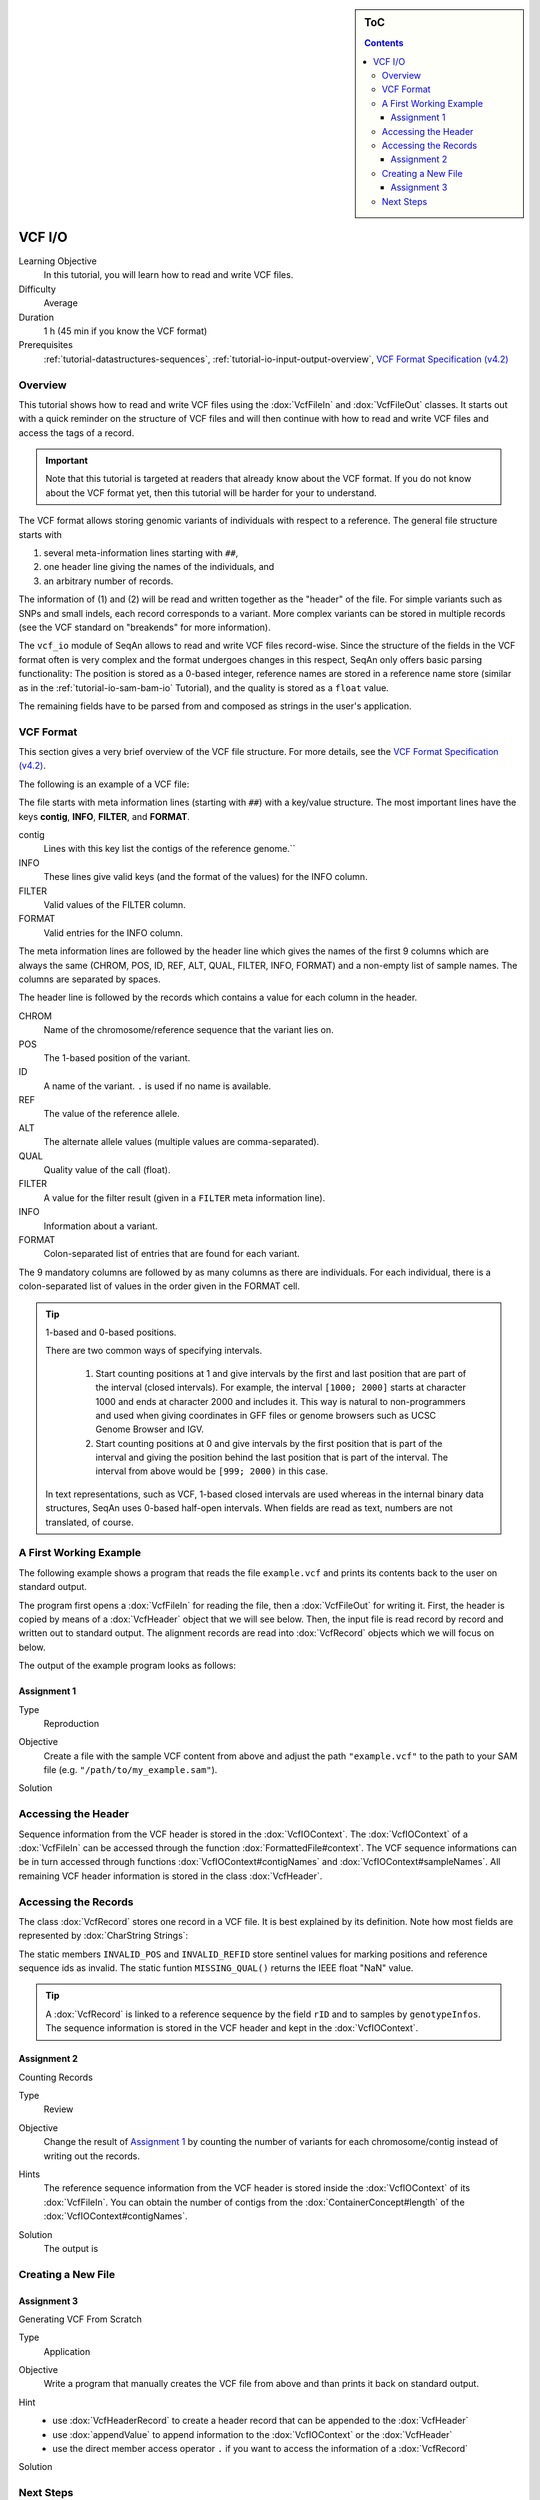 .. sidebar:: ToC

    .. contents::

.. _tutorial-io-vcf-io:

VCF I/O
=======

Learning Objective
  In this tutorial, you will learn how to read and write VCF files.

Difficulty
  Average

Duration
  1 h (45 min if you know the VCF format)

Prerequisites
  :ref:`tutorial-datastructures-sequences`, :ref:`tutorial-io-input-output-overview`, `VCF Format Specification (v4.2) <https://samtools.github.io/hts-specs/VCFv4.2.pdf>`_

Overview
--------

This tutorial shows how to read and write VCF files using the :dox:`VcfFileIn` and :dox:`VcfFileOut` classes.
It starts out with a quick reminder on the structure of VCF files and will then continue with how to read and write VCF files and access the tags of a record.

.. important::

   Note that this tutorial is targeted at readers that already know about the VCF format.
   If you do not know about the VCF format yet, then this tutorial will be harder for your to understand.

The VCF format allows storing genomic variants of individuals with respect to a reference.
The general file structure starts with 

#. several meta-information lines starting with ``##``,
#. one header line giving the names of the individuals, and
#. an arbitrary number of records.

The information of (1) and (2) will be read and written together as the "header" of the file.
For simple variants such as SNPs and small indels, each record corresponds to a variant.
More complex variants can be stored in multiple records (see the VCF standard on "breakends" for more information).

The ``vcf_io`` module of SeqAn allows to read and write VCF files record-wise.
Since the structure of the fields in the VCF format often is very complex and the format undergoes changes in this respect, SeqAn only offers basic parsing functionality: The position is stored as a 0-based integer, reference names are stored in a reference name store (similar as in the :ref:`tutorial-io-sam-bam-io` Tutorial), and the quality is stored as a ``float`` value.

The remaining fields have to be parsed from and composed as strings in the user's application.

VCF Format
----------

This section gives a very brief overview of the VCF file structure.
For more details, see the `VCF Format Specification (v4.2) <https://samtools.github.io/hts-specs/VCFv4.2.pdf>`_.

The following is an example of a VCF file:

.. includefrags:: demos/tutorial/vcf_io/example.vcf

The file starts with meta information lines (starting with ``##``) with a key/value structure.
The most important lines have the keys **contig**, **INFO**, **FILTER**, and **FORMAT**.

contig
  Lines with this key list the contigs of the reference genome.``

INFO
  These lines give valid keys (and the format of the values) for the INFO column.

FILTER
  Valid values of the FILTER column.

FORMAT
  Valid entries for the INFO column.

The meta information lines are followed by the header line which gives the names of the first 9 columns which are always the same (CHROM, POS, ID, REF, ALT, QUAL, FILTER, INFO, FORMAT) and a non-empty list of sample names.
The columns are separated by spaces.

The header line is followed by the records which contains a value for each column in the header.

CHROM
  Name of the chromosome/reference sequence that the variant lies on.

POS
  The 1-based position of the variant.

ID
  A name of the variant.
  ``.`` is used if no name is available.

REF
  The value of the reference allele.

ALT
  The alternate allele values (multiple values are comma-separated).

QUAL
  Quality value of the call (float).

FILTER
  A value for the filter result (given in a ``FILTER`` meta information line).

INFO
  Information about a variant.

FORMAT
  Colon-separated list of entries that are found for each variant.

The 9 mandatory columns are followed by as many columns as there are individuals.
For each individual, there is a colon-separated list of values in the order given in the FORMAT cell.

.. tip::

    1-based and 0-based positions.

    There are two common ways of specifying intervals.

     #. Start counting positions at 1 and give intervals by the first and last position that are part of the interval (closed intervals).
        For example, the interval ``[1000; 2000]`` starts at character 1000 and ends at character 2000 and includes it.
        This way is natural to non-programmers and used when giving coordinates in GFF files or genome browsers such as UCSC Genome Browser and IGV.
     #. Start counting positions at 0 and give intervals by the first position that is part of the interval and giving the position behind the last position that is part of the interval.
        The interval from above would be ``[999; 2000)`` in this case.

    In text representations, such as VCF, 1-based closed intervals are used whereas in the internal binary data structures, SeqAn uses 0-based half-open intervals.
    When fields are read as text, numbers are not translated, of course.

A First Working Example
-----------------------

The following example shows a program that reads the file ``example.vcf`` and prints its contents back to the user on standard output.

.. includefrags:: demos/tutorial/vcf_io/example1.cpp

The program first opens a :dox:`VcfFileIn` for reading the file, then a :dox:`VcfFileOut` for writing it.
First, the header is copied by means of a :dox:`VcfHeader` object that we will see below.
Then, the input file is read record by record and written out to standard output.
The alignment records are read into :dox:`VcfRecord` objects which we will focus on below.

The output of the example program looks as follows:

.. includefrags:: demos/tutorial/vcf_io/example1.cpp.stdout

Assignment 1
""""""""""""

.. container:: assignment

   Type
     Reproduction

   Objective
     Create a file with the sample VCF content from above and adjust the path ``"example.vcf"`` to the path to your SAM file (e.g. ``"/path/to/my_example.sam"``).

   Solution
      .. container:: foldable

         .. includefrags:: demos/tutorial/vcf_io/solution1.cpp

Accessing the Header
--------------------

Sequence information from the VCF header is stored in the :dox:`VcfIOContext`.
The :dox:`VcfIOContext` of a :dox:`VcfFileIn` can be accessed through the function :dox:`FormattedFile#context`.
The VCF sequence informations can be in turn accessed through functions :dox:`VcfIOContext#contigNames` and :dox:`VcfIOContext#sampleNames`.
All remaining VCF header information is stored in the class :dox:`VcfHeader`.

Accessing the Records
---------------------

The class :dox:`VcfRecord` stores one record in a VCF file.
It is best explained by its definition.
Note how most fields are represented by :dox:`CharString Strings`:

.. includefrags:: demos/tutorial/vcf_io/base.cpp
      :fragment: vcfRecord

The static members ``INVALID_POS`` and ``INVALID_REFID`` store sentinel values for marking positions and reference sequence ids as invalid.
The static funtion ``MISSING_QUAL()`` returns the IEEE float "NaN" value.

.. tip::
   A :dox:`VcfRecord` is linked to a reference sequence by the field ``rID`` and to samples by ``genotypeInfos``.
   The sequence information is stored in the VCF header and kept in the :dox:`VcfIOContext`.


Assignment 2
""""""""""""

.. container:: assignment

   Counting Records

   Type
     Review

   Objective
     Change the result of `Assignment 1`_ by counting the number of variants for each chromosome/contig instead of writing out the records.

   Hints
     The reference sequence information from the VCF header is stored inside the :dox:`VcfIOContext` of its :dox:`VcfFileIn`.
     You can obtain the number of contigs from the :dox:`ContainerConcept#length` of the :dox:`VcfIOContext#contigNames`.

   Solution
     .. container:: foldable

        .. includefrags:: demos/tutorial/vcf_io/solution2.cpp

        The output is

        .. includefrags:: demos/tutorial/vcf_io/solution2.cpp.stdout

Creating a New File
-------------------

Assignment 3
""""""""""""


.. container:: assignment

   Generating VCF From Scratch

   Type
     Application

   Objective
     Write a program that manually creates the VCF file from above and than prints it back on standard output.

   Hint
     * use :dox:`VcfHeaderRecord` to create a header record that can be appended to the :dox:`VcfHeader`
     * use :dox:`appendValue` to append information to the :dox:`VcfIOContext` or the :dox:`VcfHeader`
     * use the direct member access operator ``.`` if you want to access the information of a :dox:`VcfRecord`

   Solution
     .. container:: foldable

        .. includefrags:: demos/tutorial/vcf_io/solution3.cpp

Next Steps
----------

* Continue with the :ref:`tutorial`
